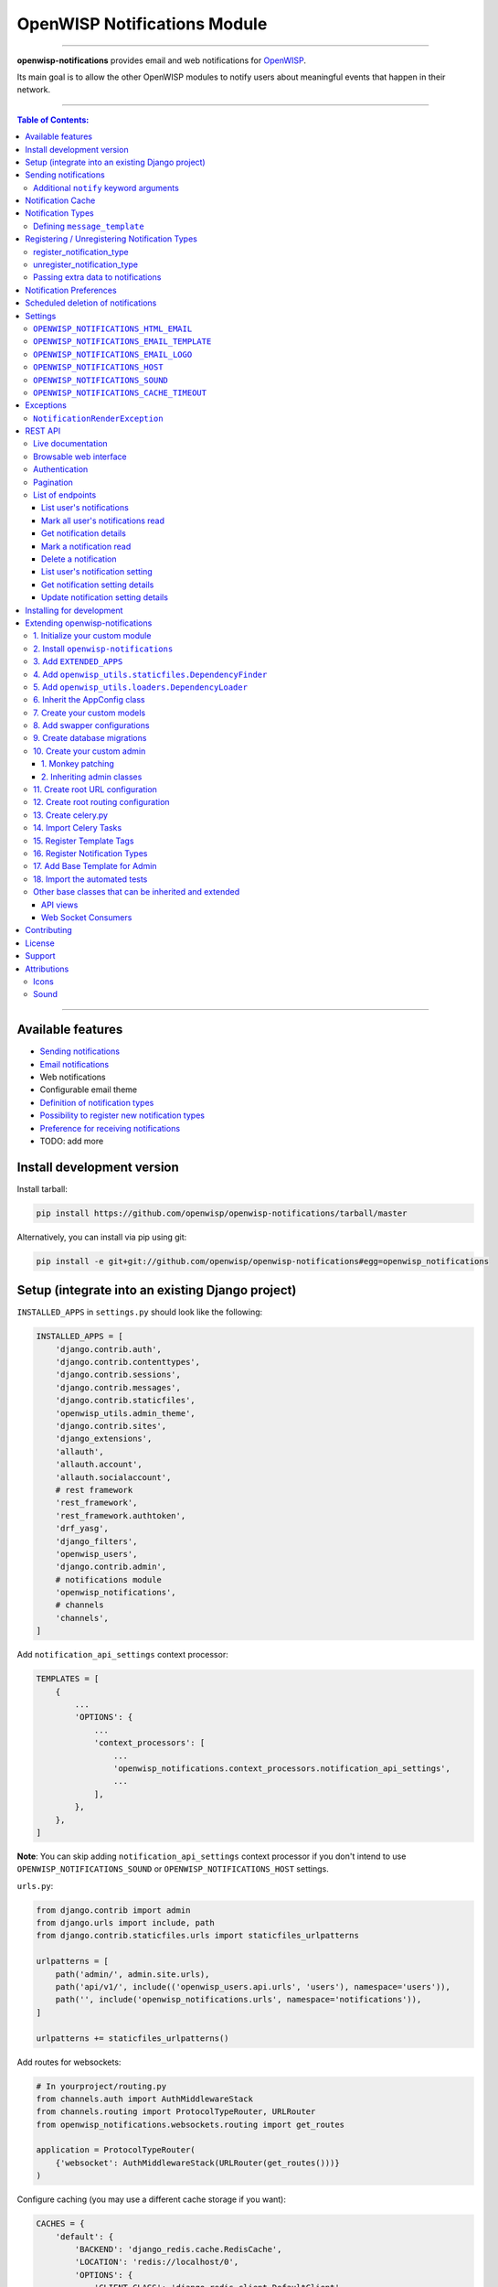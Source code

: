 *****************************
OpenWISP Notifications Module
*****************************

.. image:: https://travis-ci.org/openwisp/openwisp-notifications.svg?branch=master
   :target: https://travis-ci.org/openwisp/openwisp-notifications

.. image:: https://coveralls.io/repos/github/openwisp/openwisp-notifications/badge.svg?branch=master
   :target: https://coveralls.io/github/openwisp/openwisp-notifications?branch=master

------------

**openwisp-notifications** provides email and web notifications for `OpenWISP <http://openwisp.org>`_.

Its main goal is to allow the other OpenWISP modules to notify users about
meaningful events that happen in their network.

------------

.. contents:: **Table of Contents**:
   :backlinks: none
   :depth: 3

------------

Available features
------------------

- `Sending notifications <#sending-notifications>`_
- `Email notifications <#openwisp_notification_email_template>`_
- Web notifications
- Configurable email theme
- `Definition of notification types <#notification-types>`_
- `Possibility to register new notification types <#registering--unregistering-notification-types>`_
- `Preference for receiving notifications <#notification-preferences>`_
- TODO: add more

Install development version
---------------------------

Install tarball:

.. code-block:: shell

    pip install https://github.com/openwisp/openwisp-notifications/tarball/master

Alternatively, you can install via pip using git:

.. code-block:: shell

    pip install -e git+git://github.com/openwisp/openwisp-notifications#egg=openwisp_notifications

Setup (integrate into an existing Django project)
-------------------------------------------------

``INSTALLED_APPS`` in ``settings.py`` should look like the following:

.. code-block:: python

    INSTALLED_APPS = [
        'django.contrib.auth',
        'django.contrib.contenttypes',
        'django.contrib.sessions',
        'django.contrib.messages',
        'django.contrib.staticfiles',
        'openwisp_utils.admin_theme',
        'django.contrib.sites',
        'django_extensions',
        'allauth',
        'allauth.account',
        'allauth.socialaccount',
        # rest framework
        'rest_framework',
        'rest_framework.authtoken',
        'drf_yasg',
        'django_filters',
        'openwisp_users',
        'django.contrib.admin',
        # notifications module
        'openwisp_notifications',
        # channels
        'channels',
    ]

Add ``notification_api_settings`` context processor:

.. code-block:: python

    TEMPLATES = [
        {
            ...
            'OPTIONS': {
                ...
                'context_processors': [
                    ...
                    'openwisp_notifications.context_processors.notification_api_settings',
                    ...
                ],
            },
        },
    ]

**Note**: You can skip adding ``notification_api_settings`` context processor
if you don't intend to use ``OPENWISP_NOTIFICATIONS_SOUND`` or ``OPENWISP_NOTIFICATIONS_HOST``
settings.

``urls.py``:

.. code-block:: python

    from django.contrib import admin
    from django.urls import include, path
    from django.contrib.staticfiles.urls import staticfiles_urlpatterns

    urlpatterns = [
        path('admin/', admin.site.urls),
        path('api/v1/', include(('openwisp_users.api.urls', 'users'), namespace='users')),
        path('', include('openwisp_notifications.urls', namespace='notifications')),
    ]

    urlpatterns += staticfiles_urlpatterns()

Add routes for websockets:

.. code-block:: python

    # In yourproject/routing.py
    from channels.auth import AuthMiddlewareStack
    from channels.routing import ProtocolTypeRouter, URLRouter
    from openwisp_notifications.websockets.routing import get_routes

    application = ProtocolTypeRouter(
        {'websocket': AuthMiddlewareStack(URLRouter(get_routes()))}
    )

Configure caching (you may use a different cache storage if you want):

.. code-block:: python

    CACHES = {
        'default': {
            'BACKEND': 'django_redis.cache.RedisCache',
            'LOCATION': 'redis://localhost/0',
            'OPTIONS': {
                'CLIENT_CLASS': 'django_redis.client.DefaultClient',
            }
        }
    }

    SESSION_ENGINE = 'django.contrib.sessions.backends.cache'
    SESSION_CACHE_ALIAS = 'default'

Configure celery:

.. code-block:: python

    # here we show how to configure celery with Redis but you can
    # use other brokers if you want, consult the celery docs
    CELERY_BROKER_URL = 'redis://localhost/1'

Configure celery beat:

.. code-block:: python

    CELERY_BEAT_SCHEDULE = {
        'delete_old_notifications': {
            'task': 'openwisp_notifications.tasks.delete_old_notifications',
            'schedule': timedelta(days=1),
            'args': (90,),
        },
    }

**Note**: You will only need to add ``CELERY_BEAT_SCHEDULE`` setting if you want
automatic deletion of old notifications. Please read
`Scheduled deletion of notifications <#scheduled-deletion-of-notifications>`_ section to learn
more about this feature.

If you decide to use redis (as shown in these examples), make sure the python dependencies are installed in your system:

.. code-block:: shell

    pip install redis django-redis

Configure ``ASGI_APPLICATION``:

.. code-block:: python

    ASGI_APPLICATION = 'yourproject.routing.application'

Configure channel layers (you may user a `different channel layer <https://channels.readthedocs.io/en/latest/topics/channel_layers.html#configuration>`_):

.. code-block:: python

    CHANNEL_LAYERS = {
        'default': {
            'BACKEND': 'channels_redis.core.RedisChannelLayer',
            'CONFIG': {
                'hosts': ['redis://localhost/7'],
            },
        },
    }

By default, websockets communicate over ``wss`` protocol. If for some reason, you want them to communicate
over ``ws`` protocol e.g. while development, you will need to configure ``INTERNAL_IPS`` setting accordingly.
For more information please refer to
`"INTERNAL_IPS" section of Django's settings documentation<https://docs.djangoproject.com/en/3.0/ref/settings/#internal-ips>`_.

While development, you can configure it to localhost as shown below:

.. code-block:: python

    INTERNAL_IPS = ['127.0.0.1']

Run migrations

.. code-block:: shell

    ./manage.py migrate

**Note**: Running migrations is also required for creating `notification settings <#notification-preferences>`_ apart from creating database schema.

Sending notifications
---------------------

Notifications can be created using the ``notify`` signal. Eg:

.. code-block:: python

    from django.contrib.auth import get_user_model
    from openwisp_notifications.signals import notify

    from openwisp_users.models import Group

    User = get_user_model()
    admin = User.objects.get(email='admin@admin.com')
    operators = Group.objects.get(name='Operator')

    notify.send(
       sender=admin,
       recipient=operators,
       description="Test Notification",
       verb="Test Notification",
       email_subject='Test Email Subject',
       url='https://localhost:8000/admin',
    )

The above code snippet creates and sends a notification to all users belonging to the ``Operators``
group if they have opted-in to receive notifications. Non-superusers receive notifications
only for organizations which they are a member of.

**Note**: If recipient is not provided, it defaults to all superusers. If the target is provided, users
of same organization of the target object are added to the list of recipients given that they have staff
status and opted-in to receive notifications.

The complete syntax for ``notify`` is:

.. code-block:: python

    notify.send(
        actor,
        recipient,
        verb,
        action_object,
        target,
        level,
        description,
        **kwargs
    )

**Note**: Since ``openwisp-notifications`` uses ``django-notifications`` under the hood, usage of the
``notify signal`` has been kept unaffected to maintain consistency with ``django-notifications``.
You can learn more about accepted parameters from `django-notifications documentation
<https://github.com/django-notifications/django-notifications#generating-notifications>`_.

Additional ``notify`` keyword arguments
~~~~~~~~~~~~~~~~~~~~~~~~~~~~~~~~~~~~~~~

+---------------------+-----------------------------------------------------------------------------+
|  **Parameter**      |                             **Description**                                 |
+---------------------+-----------------------------------------------------------------------------+
|  ``email_subject``  | Sets subject of email notification to be sent.                              |
|                     |                                                                             |
|                     | Defaults to the truncated description.                                      |
+---------------------+-----------------------------------------------------------------------------+
|       ``url``       | Adds a URL in the email text, eg:                                           |
|                     |                                                                             |
|                     | ``For more information see <url>.``                                         |
|                     |                                                                             |
|                     | Defaults to **None**, meaning the above message would                       |
|                     | not be added to the email text.                                             |
+---------------------+-----------------------------------------------------------------------------+
|       ``type``      | Set values of other parameters based on predefined setting                  |
|                     | ``OPENWISP_NOTIFICATIONS_TYPES``                                            |
|                     |                                                                             |
|                     | Defaults to **None** meaning you need to provide other arguments.           |
+---------------------+-----------------------------------------------------------------------------+

Notification Cache
------------------

In a typical OpenWISP installation, ``actor``, ``action_object`` and ``target`` objects are same
for a number of notifications. To optimize database queries, these objects are cached using
`Django’s cache framework <https://docs.djangoproject.com/en/3.0/topics/cache/>`_.
The cached values are updated automatically to reflect actual data from database. You can control
the duration of caching these objects using
`OPENWISP_NOTIFICATIONS_CACHE_TIMEOUT setting <#OPENWISP_NOTIFICATIONS_CACHE_TIMEOUT>`_

Notification Types
------------------

**OpenWISP Notifications** simplifies configuring individual notification by using notification types.
You can think of notification type as a template for notifications.

These properties can be configured for each notification type:

+------------------------+-----------------------------------------------------------------+
| **Property**           |                         **Description**                         |
+------------------------+-----------------------------------------------------------------+
| ``level``              | Sets ``level`` attribute of the notification.                   |
+------------------------+-----------------------------------------------------------------+
| ``verb``               | Sets ``verb`` attribute of the notification.                    |
+------------------------+-----------------------------------------------------------------+
| ``name``               | Sets display name of notification type.                         |
+------------------------+-----------------------------------------------------------------+
| ``message``            | Sets ``message`` attribute of the notification.                 |
+------------------------+-----------------------------------------------------------------+
| ``email_subject``      | Sets subject of the email notification.                         |
+------------------------+-----------------------------------------------------------------+
| ``message_template``   | Path to file having template for message of the notification.   |
+------------------------+-----------------------------------------------------------------+
| ``email_notification`` | Sets email preference for notifications. Defaults to ``True``.  |
+------------------------+-----------------------------------------------------------------+

**Note**: A notification type configuration should contain atleast one of ``message`` or ``message_template``
settings. If both of them are present, ``message`` is given preference over ``message_template``.

Defining ``message_template``
~~~~~~~~~~~~~~~~~~~~~~~~~~~~~

You can either extend default message template or write your own markdown formatted message template
from scratch. An example to extend default message template is shown below.

.. code-block:: jinja2

    # In templates/openwisp_notifications/your_message_template.md
    {% extends 'openwisp_notifications/default_message.md' %}
    {% block body %}
        [{{ notification.target }}]({{ notification.target_link }}) has malfunctioned.
    {% endblock body %}

**Note**: You can access all attributes of the notification using ``notification`` variables in your message
template as shown above. Additionally attributes ``actor_link``, ``action_link`` and ``target_link`` are
also available for providing hyperlinks to respective object.

**Note**: After writing code for registering or unregistering notification types, it is recommended to run
database migrations to create notification settlings for these notification types.

Registering / Unregistering Notification Types
----------------------------------------------

**OpenWISP Notifications** provides registering and unregistering notifications through utility functions
``openwisp_notifications.types.register_notification_type`` and ``openwisp_notifications.types.unregister_notification_type``. Using
these functions you can register or unregister notification types from anywhere in your code.

register_notification_type
~~~~~~~~~~~~~~~~~~~~~~~~~~

This function is used to register a new notification type from anywhere in your code.

Syntax:

.. code-block:: python

    register_notification_type(type_name, type_config)

+---------------+--------------------------------------------------------------+
|   Parameter   |                     Description                              |
+---------------+--------------------------------------------------------------+
|   type_name   | A ``str`` defining name of the notification type.            |
+---------------+--------------------------------------------------------------+
|  type_config  | A ``dict`` defining configuration of the notification type.  |
+---------------+--------------------------------------------------------------+

An example usage has been shown below.

.. code-block:: python

    from openwisp_notifications.types import register_notification_type

    # Define configuration of your notification type
    custom_type = {
        'level': 'info',
        'verb': 'added',
        'verbose_name': 'device added',
        'message': '[{notification.target}]({notification.target_link}) was {notification.verb} at {notification.timestamp}',
        'email_subject' : '[{site.name}] A device has been added'
    }

    # Register your custom notification type
    register_notification_type('custom_type', custom_type)

**Note**: It will raise ``ImproperlyConfigured`` exception if a notification type is already registered
with same name(not to be confused with verbose_name).

**Note**: You can use ``site`` and ``notification`` variables while defining ``message`` and
``email_subject`` configuration of notification type. They refer to objects of
``django.contrib.sites.models.Site`` and ``openwisp_notifications.models.Notification`` respectively.
This allows you to use any of their attributes in your configuration. Similarly to ``message_template``,
``message`` property can also be formatted using markdown.

unregister_notification_type
~~~~~~~~~~~~~~~~~~~~~~~~~~~~

This function is used to unregister a notification type from anywhere in your code.

Syntax:

.. code-block:: python

    unregister_notification_type(type_name)

+---------------+--------------------------------------------------------------+
|   Parameter   |                     Description                              |
+---------------+--------------------------------------------------------------+
|   type_name   | A ``str`` defining name of the notification type.            |
+---------------+--------------------------------------------------------------+

An example usage is shown below.

.. code-block:: python

    from openwisp_notifications.types import unregister_notification_type

    # Unregister previously registered notification type
    unregister_notification_type('custom type')

**Note**: It will raise ``ImproperlyConfigured`` exception if the concerned notification type is not
registered.

Passing extra data to notifications
~~~~~~~~~~~~~~~~~~~~~~~~~~~~~~~~~~~

If needed, additional data, not known beforehand, can be included in the notification message.

A perfect example for this case is an error notification, the error message will vary
depending on what has happened, so we cannot know until the notification is generated.

Here's how to do it:

.. code-block:: python

    from openwisp_notifications.types import register_notification_type

    register_notification_type('error_type', {
        'verbose_name': 'Error',
        'level': 'error',
        'verb': 'error',
        'message': 'Error: {error}',
        'email_subject': 'Error subject: {error}',
    })

Then in the application code:

.. code-block:: python

    from openwisp_notifications.signals import notify

    try:
        operation_which_can_fail()
    except Exception as error:
        notify.send(
            type='error_type',
            sender=sender,
            error=str(error)
        )

Notification Preferences
------------------------

*openwisp-notifications* allows users to select their preferred way of receiving notifications.
Users can choose from web or email notifications. These settings have been categorized
over notification type and organization, therefore allowing users to only receive notifications
from selected organization or notification type.

.. image:: https://github.com/openwisp/openwisp-notifications/blob/master/docs/images/notification-settings.png

Notification settings are automatically created for all notification types and organizations for all users.
While superusers can add or delete notification settings for everyone, staff users can only modify their
preferred ways for receiving notifications. With provided functionality, users can choose to receive both
web and email notifications or only web notifications. Users can also stop receiving notifications
by disabling both web and email option for a notification setting.

**Note**: If a user has not configured their email preference for a particular notification setting,
then ``email_notification`` option of concerned notification type will be used.

Scheduled deletion of notifications
-----------------------------------

*OpenWISP Notifications* provides a celery task to automatically delete
notifications older than a pre-configured number of days. In order to run this
task periodically, you will need to configure ``CELERY_BEAT_SCHEDULE`` setting as shown
in `setup instructions <#setup-integrate-into-an-existing-django-project>`_.

The celery task takes only one argument, i.e. number of days. You can provide
any number of days in `args` key while configuring ``CELERY_BEAT_SCHEDULE`` setting.

E.g., if you want notifications older than 10 days to get deleted automatically,
then configure ``CELERY_BEAT_SCHEDULE`` as follows:

.. code-block:: python

    CELERY_BEAT_SCHEDULE = {
        'delete_old_notifications': {
            'task': 'openwisp_notifications.tasks.delete_old_notifications',
            'schedule': timedelta(days=1),
            'args': (10,), # Here we have defined 10 instead of 90 as shown in setup instructions
        },
    }

Please refer to `"Periodic Tasks" section of Celery's documentation <https://docs.celeryproject.org/en/stable/userguide/periodic-tasks.html>`_
to learn more.

Settings
--------

``OPENWISP_NOTIFICATIONS_HTML_EMAIL``
~~~~~~~~~~~~~~~~~~~~~~~~~~~~~~~~~~~~~

+-----------+------------+
|   type    |  ``bool``  |
+-----------+------------+
|  default  |  ``True``  |
+-----------+------------+

If ``True``, attaches markdown rendered HTML of notification message in email notification.
If ``False``, HTML rendering of notification message will be disabled and a plain
text email is sent.

``OPENWISP_NOTIFICATIONS_EMAIL_TEMPLATE``
~~~~~~~~~~~~~~~~~~~~~~~~~~~~~~~~~~~~~~~~~

+-----------+--------------------------------------------------+
|   type    |  ``str``                                         |
+-----------+--------------------------------------------------+
|  default  |  ``openwisp_notifications/email_template.html``  |
+-----------+--------------------------------------------------+

This setting takes the path to the template for email notifications. Thus, making it possible to
customize email notification.You can either extend the default email template or write your own
email template from scratch. An example of extending default email template to customize styling is
shown below.

.. code-block:: jinja2

    {% extends 'openwisp_notifications/email_template.html' %}
    {% block styles %}
    {{ block.super }}
    <style>
      .background {
        height: 100%;
        background: linear-gradient(to bottom, #8ccbbe 50%, #3797a4 50%);
        background-repeat: no-repeat;
        background-attachment: fixed;
        padding: 50px;
      }

      .mail-header {
        background-color: #3797a4;
        color: white;
      }
    </style>
    {% endblock styles %}

Similarly, you can customize the HTML of the template by overriding the ``body`` block.
See `openwisp_notifications/email_template.html <https://github.com/pandafy/openwisp-notifications/blob/
master/openwisp_notifications/templates/openwisp_notifications/email_template.html>`_
for reference implementation.

``OPENWISP_NOTIFICATIONS_EMAIL_LOGO``
~~~~~~~~~~~~~~~~~~~~~~~~~~~~~~~~~~~~~

+-----------+----------------------------------------------------------------------------------------------+
|   type    |  ``str``                                                                                     |
+-----------+----------------------------------------------------------------------------------------------+
|  default  |  `OpenWISP logo <https://raw.githubusercontent.com/openwisp/openwisp-notifications/master/ \ |
|           |  openwisp_notifications/static/openwisp-notifications/images/openwisp-logo.png>`_            |
+-----------+----------------------------------------------------------------------------------------------+

This setting takes the URL of the logo to be displayed on email notification.

**Note**: Provide a URL which points to the logo on your own web server. Ensure that the URL provided is
publicly accessible from the internet. Otherwise, the logo may not be displayed in email.

``OPENWISP_NOTIFICATIONS_HOST``
~~~~~~~~~~~~~~~~~~~~~~~~~~~~~~~

+-----------+-----------------------------------------+
|   type    |  ``str``                                |
+-----------+-----------------------------------------+
|  default  |  Any domain defined in ``ALLOWED_HOST`` |
+-----------+-----------------------------------------+

This setting defines the domain at which API and Web Socket communicate for
working of notification widget.

**Note**: You don't need to configure this setting if you
don't host your API endpoints on a different sub-domain.

If your root domain is ``example.com`` and API and Web Socket are hosted at
``api.example.com``, then configure setting as follows:

.. code-block:: python

    OPENWISP_NOTIFICATIONS_HOST = 'https://api.example.com'

This feature requires you to allow `CORS <https://developer.mozilla.org/en-US/docs/Web/HTTP/CORS>`_
on your server. We use ``django-cors-headers`` module to easily setup CORS headers.
Please refer `django-core-headers' setup documentation <https://github.com/adamchainz/django-cors-headers#setup>`_.

Configure ``django-cors-headers`` settings as follows:

.. code-block:: python

    CORS_ALLOW_CREDENTIALS = True
    CORS_ORIGIN_WHITELIST = ['https://www.example.com']

Configure Django's settings as follows:

.. code-block:: python

    SESSION_COOKIE_DOMAIN = 'example.com'
    CSRF_COOKIE_DOMAIN = 'example.com'

Please refer to `Django's settings documentation <https://docs.djangoproject.com/en/3.0/ref/settings/>`_
for more information on ``SESSION_COOKIE_DOMAIN`` and ``CSRF_COOKIE_DOMAIN``.

``OPENWISP_NOTIFICATIONS_SOUND``
~~~~~~~~~~~~~~~~~~~~~~~~~~~~~~~~

+-----------+--------------------------------------------------------------------------------------------+
|   type    |  ``str``                                                                                   |
+-----------+--------------------------------------------------------------------------------------------+
|  default  |  `notification_bell.mp3 <https://github.com/openwisp/openwisp-notifications/tree/master/ \ |
|           |  openwisp_notifications/static/openwisp-notifications/audio/notification_bell.mp3>`_       |
+-----------+--------------------------------------------------------------------------------------------+

This setting defines notification sound to be played when notification is received
in real-time on admin site.

Provide an absolute or relative path(hosted on your webserver) to audio file as show below.

.. code-block:: python

    OPENWISP_NOTIFICATIONS_SOUND = '/static/your-appname/audio/notification.mp3'

``OPENWISP_NOTIFICATIONS_CACHE_TIMEOUT``
~~~~~~~~~~~~~~~~~~~~~~~~~~~~~~~~~~~~~~~~

+-----------+------------------------------------+
|   type    |  ``int``                           |
+-----------+------------------------------------+
|  default  |  ``172800`` `(2 days, in seconds)` |
+-----------+------------------------------------+

It sets the number of seconds the notification contents should be stored in the cache.
If you want cached notification content to never expire, then set it to ``None``.
Set it to ``0`` if you don't want to store notification contents in cache at all.


Exceptions
----------

``NotificationRenderException``
~~~~~~~~~~~~~~~~~~~~~~~~~~~~~~~

.. code-block:: python

    openwisp_notifications.exceptions.NotificationRenderException

Raised when notification properties(``email`` or ``message``) cannot be rendered from
concerned *notification type*. It sub-classes ``Exception`` class.

It can be raised due to accessing non-existing keys like missing related objects
in ``email`` or ``message`` setting of concerned *notification type*.

REST API
--------

Live documentation
~~~~~~~~~~~~~~~~~~

.. image:: https://github.com/openwisp/openwisp-notifications/blob/master/docs/images/api-docs.png

A general live API documentation (following the OpenAPI specification) is available at ``/api/v1/docs/``.

Browsable web interface
~~~~~~~~~~~~~~~~~~~~~~~

.. image:: https://github.com/openwisp/openwisp-notifications/blob/master/docs/images/api-ui.png

Additionally, opening any of the endpoints `listed below <#list-of-endpoints>`_
directly in the browser will show the `browsable API interface of Django-REST-Framework
<https://www.django-rest-framework.org/topics/browsable-api/>`_,
which makes it even easier to find out the details of each endpoint.

Authentication
~~~~~~~~~~~~~~

See openwisp-users: `authenticating with the user token
<https://github.com/openwisp/openwisp-users#authenticating-with-the-user-token>`_.

When browsing the API via the `Live documentation <#live-documentation>`_
or the `Browsable web interface <#browsable-web-interface>`_, you can use
the session authentication by logging in the django admin.

Pagination
~~~~~~~~~~

The *list* endpoint support the ``page_size`` parameter that allows paginating
the results in conjunction with the ``page`` parameter.

.. code-block:: text

    GET /api/v1/notification/?page_size=10
    GET /api/v1/notification/?page_size=10&page=2

List of endpoints
~~~~~~~~~~~~~~~~~

Since the detailed explanation is contained in the `Live documentation <#live-documentation>`_
and in the `Browsable web page <#browsable-web-interface>`_ of each endpoint,
here we'll provide just a list of the available endpoints,
for further information please open the URL of the endpoint in your browser.

List user's notifications
#########################

.. code-block:: text

    GET /api/v1/notification/

Mark all user's notifications read
##################################

.. code-block:: text

    POST /api/v1/notification/read/

Get notification details
########################

.. code-block:: text

    GET /api/v1/notification/{pk}/

Mark a notification read
########################

.. code-block:: text

    PATCH /api/v1/notification/{pk}/

Delete a notification
#####################

.. code-block:: text

    DELETE /api/v1/notification/{pk}/

List user's notification setting
################################

.. code-block:: text

    GET /api/v1/notification/user-setting/

Get notification setting details
################################

.. code-block:: text

    GET /api/v1/notification/user-setting/{pk}/

Update notification setting details
###################################

.. code-block:: text

    PATCH /api/v1/notification/user-setting/{pk}/

Installing for development
--------------------------

We use Redis as celery broker (you can use a different broker if you want).
The recommended way for development is running it using Docker so you will need to
`install docker and docker-compose <https://docs.docker.com/engine/install/>`_ beforehand.

In case you prefer not to use Docker you can
`install Redis from your repositories <https://redis.io/download>`_, but keep in mind that
the version packaged by your distribution may be different.

Install SQLite:

.. code-block:: shell

    sudo apt install sqlite3 libsqlite3-dev openssl libssl-dev

Install your forked repo:

.. code-block:: shell

    git clone git://github.com/<your_fork>/openwisp-notifications
    cd openwisp-notifications/
    python setup.py develop

Install test requirements:

.. code-block:: shell

    pip install -r requirements-test.txt

Start Redis using docker-compose:

.. code-block:: shell

    docker-compose up -d

Create a database:

.. code-block:: shell

    cd tests/
    ./manage.py migrate
    ./manage.py createsuperuser

Launch the development server:

.. code-block:: shell

    ./manage.py runserver

You can access the admin interface at http://127.0.0.1:8000/admin/.

Run celery  worker (separate terminal window is needed):

.. code-block:: shell

    # (cd tests)
    celery -A openwisp2 worker -l info

Run tests with:

.. code-block:: shell

    # run qa checks
    ./run-qa-checks

    # standard tests
    ./runtests.py

    # tests for the sample app
    SAMPLE_APP=1 ./runtests.py

When running the last line of the previous example, the environment variable ``SAMPLE_APP`` activates
the sample app in ``/tests/openwisp2/`` which is a simple django app that extend ``openwisp-notifications``
with the sole purpose of testing its extensibility, for more information regarding this concept,
read the following section.

While testing, if you need to have notifications present in the database you can use
``create_notification`` management command to create a dummy notification.

Run following command on terminal to create a notification:

.. code-block:: shell

    # (cd tests)
    ./manage.py create_notification

Extending openwisp-notifications
--------------------------------

One of the core values of the OpenWISP project is `Software Reusability <http://openwisp.io/docs/general/values.html#software-reusability-means-long-term-sustainability>`_,
for this reason *openwisp-notification* provides a set of base classes which can be imported, extended
and reused to create derivative apps.

In order to implement your custom version of *openwisp-notifications*, you need to perform the steps
described in the rest of this section.

When in doubt, the code in `test project <https://github.com/openwisp/openwisp-notifications/tree/master/tests/openwisp2/>`_
and `sample_notifications <https://github.com/openwisp/openwisp-notifications/tree/master/tests/openwisp2/sample_notifications/>`_
will guide you in the correct direction: just replicate and adapt that code to get a basic derivative of
*openwisp-notifications* working.

**Premise**: if you plan on using a customized version of this module, we suggest to start with it since
the beginning, because migrating your data from the default module to your extended version may be time
consuming.

1. Initialize your custom module
~~~~~~~~~~~~~~~~~~~~~~~~~~~~~~~~

The first thing you need to do in order to extend *openwisp-notifications* is create a new django app which
will contain your custom version of that *openwisp-notifications* app.

A django app is nothing more than a `python package <https://docs.python.org/3/tutorial/modules.html#packages>`_
(a directory of python scripts), in the following examples we'll call this django app as ``mynotifications``
but you can name it how you want:

.. code-block:: shell

    django-admin startapp mynotifications

Keep in mind that the command mentioned above must be called from a directory which is available in your
`PYTHON_PATH <https://docs.python.org/3/using/cmdline.html#envvar-PYTHONPATH>`_ so that you can then import
the result into your project.

Now you need to add ``mynotifications`` to ``INSTALLED_APPS`` in your ``settings.py``, ensuring also that
``openwisp_notifications`` has been removed:

.. code-block:: python

    INSTALLED_APPS = [
        # ... other apps ...
        # 'openwisp_notifications',        <-- comment out or delete this line
        'mynotifications',
    ]

For more information about how to work with django projects and django apps, please refer to the
`django documentation <https://docs.djangoproject.com/en/dev/intro/tutorial01/>`_.

2. Install ``openwisp-notifications``
~~~~~~~~~~~~~~~~~~~~~~~~~~~~~~~~~~~~~

Install (and add to the requirement of your project) *openwisp-notifications*:

.. code-block:: shell

    pip install -U https://github.com/openwisp/openwisp-notifications/tarball/master

3. Add ``EXTENDED_APPS``
~~~~~~~~~~~~~~~~~~~~~~~~

Add the following to your ``settings.py``:

.. code-block:: python

    EXTENDED_APPS = ['openwisp_notifications']

4. Add ``openwisp_utils.staticfiles.DependencyFinder``
~~~~~~~~~~~~~~~~~~~~~~~~~~~~~~~~~~~~~~~~~~~~~~~~~~~~~~

Add ``openwisp_utils.staticfiles.DependencyFinder`` to ``STATICFILES_FINDERS`` in your ``settings.py``:

.. code-block:: python

    STATICFILES_FINDERS = [
        'django.contrib.staticfiles.finders.FileSystemFinder',
        'django.contrib.staticfiles.finders.AppDirectoriesFinder',
        'openwisp_utils.staticfiles.DependencyFinder',
    ]

5. Add ``openwisp_utils.loaders.DependencyLoader``
~~~~~~~~~~~~~~~~~~~~~~~~~~~~~~~~~~~~~~~~~~~~~~~~~~

Add ``openwisp_utils.loaders.DependencyLoader`` to ``TEMPLATES`` in your ``settings.py``:

.. code-block:: python

    TEMPLATES = [
        {
            'BACKEND': 'django.template.backends.django.DjangoTemplates',
            'OPTIONS': {
                'loaders': [
                    'django.template.loaders.filesystem.Loader',
                    'django.template.loaders.app_directories.Loader',
                    'openwisp_utils.loaders.DependencyLoader',
                ],
                'context_processors': [
                    'django.template.context_processors.debug',
                    'django.template.context_processors.request',
                    'django.contrib.auth.context_processors.auth',
                    'django.contrib.messages.context_processors.messages',
                ],
            },
        }
    ]

6. Inherit the AppConfig class
~~~~~~~~~~~~~~~~~~~~~~~~~~~~~~

Please refer to the following files in the sample app of the test project:

- `sample_notifications/__init__.py <https://github.com/openwisp/openwisp-notifications/blob/master/tests/openwisp2/sample_notifications/__init__.py>`_.
- `sample_notifications/apps.py <https://github.com/openwisp/openwisp-notifications/blob/master/tests/openwisp2/sample_notifications/apps.py>`_.

For more information regarding the concept of ``AppConfig`` please refer to the
`"Applications" section in the django documentation <https://docs.djangoproject.com/en/dev/ref/applications/>`_.

7. Create your custom models
~~~~~~~~~~~~~~~~~~~~~~~~~~~~

For the purpose of showing an example, we added a simple "details" field to the
`models of the sample app in the test project <https://github.com/openwisp/openwisp-notifications/blob/master/tests/openwisp2/sample_notifications/models.py>`_.

You can add fields in a similar way in your ``models.py`` file.

**Note**: For doubts regarding how to use, extend or develop models please refer to
the `"Models" section in the django documentation <https://docs.djangoproject.com/en/dev/topics/db/models/>`_.

8. Add swapper configurations
~~~~~~~~~~~~~~~~~~~~~~~~~~~~~

Add the following to your ``settings.py``:

.. code-block:: python

    # Setting models for swapper module
    OPENWISP_NOTIFICATIONS_NOTIFICATION_MODEL = 'mynotifications.Notification'
    OPENWISP_NOTIFICATIONS_NOTIFICATIONSETTING_MODEL = 'mynotifications.NotificationSetting'

9. Create database migrations
~~~~~~~~~~~~~~~~~~~~~~~~~~~~~

Create and apply database migrations::

    ./manage.py makemigrations
    ./manage.py migrate

For more information, refer to the
`"Migrations" section in the django documentation <https://docs.djangoproject.com/en/dev/topics/migrations/>`_.

10. Create your custom admin
~~~~~~~~~~~~~~~~~~~~~~~~~~~~

Refer to the `admin.py file of the sample app <https://github.com/openwisp/openwisp-notifications/tests/openwisp2/sample_firmware_upgrader/admin.py>`_.

To introduce changes to the admin, you can do it in two main ways which are described below.

**Note**: For more information regarding how the django admin works, or how it can be customized,
please refer to `"The django admin site" section in the django documentation <https://docs.djangoproject.com/en/dev/ref/contrib/admin/>`_.

1. Monkey patching
##################

If the changes you need to add are relatively small, you can resort to monkey patching.

For example:

.. code-block:: python

    from openwisp_notifications.admin import NotificationAdmin, NotificationSettingInline

    NotificationAdmin.list_display.insert(1, 'my_custom_field')
    NotificationAdmin.ordering = ['-my_custom_field']

2. Inheriting admin classes
###########################

If you need to introduce significant changes and/or you don't want to resort to
monkey patching, you can proceed as follows:

.. code-block:: python

    from django.contrib import admin
    from openwisp_notifications.admin import (
        NotificationSettingAdmin as BaseNotificationSettingAdmin,
    )
    from openwisp_notifications.admin import (
        NotificationSettingInline as BaseNotificationSettingInline,
    )
    from openwisp_notifications.swapper import load_model

    NotificationSetting = load_model('NotificationSetting')

    admin.site.unregister(NotificationSettingAdmin)
    admin.site.unregister(NotificationSettingInline)


    @admin.register(NotificationSetting)
    class NotificationSettingAdmin(BaseNotificationSettingAdmin):
        # add your changes here
        pass


    @admin.register(NotificationSetting)
    class NotificationSettingInline(BaseNotificationSettingInline):
        # add your changes here
        pass

11. Create root URL configuration
~~~~~~~~~~~~~~~~~~~~~~~~~~~~~~~~~

Please refer to the `urls.py <https://github.com/openwisp/openwisp-notifications/blob/master/tests/openwisp2/urls.py>`_
file in the test project.

For more information about URL configuration in django, please refer to the
`"URL dispatcher" section in the django documentation <https://docs.djangoproject.com/en/dev/topics/http/urls/>`_.

12. Create root routing configuration
~~~~~~~~~~~~~~~~~~~~~~~~~~~~~~~~~~~~~

Please refer to the `routing.py <https://github.com/openwisp/openwisp-notifications/blob/master/tests/openwisp2/routing.py>`_
file in the test project.

For more information about URL configuration in django, please refer to the
`"Routing" section in the Channels documentation <https://channels.readthedocs.io/en/latest/topics/routing.html>`_.

13. Create celery.py
~~~~~~~~~~~~~~~~~~~~

Please refer to the `celery.py <https://github.com/openwisp/openwisp-notifications/blob/master/tests/openwisp2/celery.py>`_
file in the test project.

For more information about the usage of celery in django, please refer to the
`"First steps with Django" section in the celery documentation <https://docs.celeryproject.org/en/master/django/first-steps-with-django.html>`_.

14. Import Celery Tasks
~~~~~~~~~~~~~~~~~~~~~~~

Add the following in your settings.py to import celery tasks from ``openwisp_notifications`` app.

.. code-block:: python

    CELERY_IMPORTS = ('openwisp_notifications.tasks',)

15. Register Template Tags
~~~~~~~~~~~~~~~~~~~~~~~~~~

If you need to use template tags of *openwisp_notifications*, you will need to register as the, shown in
`"templatetags/notification_tags.py" of sample_notifications
<https://github.com/openwisp/openwisp-notifications/blob/master/tests/openwisp2/sample_notifications/templatetags/notification_tags.py>`_.

For more information about template tags in django, please refer to the
`"Custom template tags and filters" section in the django documentation <https://docs.djangoproject.com/en/dev/topics/http/urls/>`_.

16. Register Notification Types
~~~~~~~~~~~~~~~~~~~~~~~~~~~~~~~

You can register notification types as shown in the `section for registering notification types <#register_notification_type>`_.

A reference for registering a notification type is also provided in
`sample_notifications/apps.py <https://github.com/openwisp/openwisp-notifications/blob/master/tests/openwisp2/sample_notifications/apps.py>`_.
The registered notification type of ``sample_notifications`` app is used for creating notifications
when an object of ``TestApp`` model is created. You can use
`sample_notifications/models.py <https://github.com/openwisp/openwisp-notifications/blob/master/tests/openwisp2/sample_notifications/models.py>`_
as reference for your implementation.

17. Add Base Template for Admin
~~~~~~~~~~~~~~~~~~~~~~~~~~~~~~~

Please refer to the `"templates/admin/base.html" in sample_notifications
<https://github.com/openwisp/openwisp-notifications/blob/master/tests/openwisp2/sample_notifications/templates/admin/base.html>`_.

For more information about customizing admin templates in django, please refer to the
`"Overriding admin templates" section in the django documentation
<https://docs.djangoproject.com/en/3.0/ref/contrib/admin/#overriding-admin-templates>`_.

18. Import the automated tests
~~~~~~~~~~~~~~~~~~~~~~~~~~~~~~

When developing a custom application based on this module, it's a good idea to import and run the base tests
too, so that you can be sure the changes you're introducing are not breaking some of the existing feature
of openwisp-notifications.

In case you need to add breaking changes, you can overwrite the tests defined in the base classes to test
your own behavior.

See the `tests of the sample_notifications
<https://github.com/openwisp/openwisp-notifications/blob/master/tests/openwisp2/sample_notifications/tests.py>`_
to find out how to do this.

**Note**: Some tests will fail if ``templatetags`` and ``admin/base.html`` are not configured properly.
See preceeding sections to configure them properly.

Other base classes that can be inherited and extended
~~~~~~~~~~~~~~~~~~~~~~~~~~~~~~~~~~~~~~~~~~~~~~~~~~~~~

The following steps are not required and are intended for more advanced customization.

API views
#########

The API view classes can be extended into other django applications as well. Note
that it is not required for extending openwisp-notifications to your app and this change
is required only if you plan to make changes to the API views.

Create a view file as done in `sample_notifications/views.py <https://github.com/openwisp/openwisp-notifications/blob/master/tests/openwisp2/sample_notifications/views.py>`_

For more information regarding Django REST Framework API views, please refer to the
`"Generic views" section in the Django REST Framework documentation <https://www.django-rest-framework.org/api-guide/generic-views/>`_.

Web Socket Consumers
####################

The Web Socket Consumer classes can be extended into other django applications as well. Note
that it is not required for extending openwisp-notifications to your app and this change
is required only if you plan to make changes to the consumers.

Create a consumer file as done in `sample_notifications/consumers.py <https://github.com/openwisp/openwisp-notifications/blob/master/tests/openwisp2/sample_notifications/consumers.py>`_

For more information regarding Channels' Consumers, please refer to the
`"Consumers" section in the Channels documentation <https://channels.readthedocs.io/en/latest/topics/consumers.html>`_.

Contributing
------------

Please read the `OpenWISP contributing guidelines <http://openwisp.io/docs/developer/contributing.html>`_.

License
-------

See `LICENSE <https://github.com/openwisp/openwisp-notifications/blob/master/LICENSE>`_.

Support
-------

See `OpenWISP Support Channels <http://openwisp.org/support.html>`_.

Attributions
------------

Icons
~~~~~

`Icons <https://github.com/openwisp/openwisp-notifications/tree/master/openwisp_notifications/static/openwisp-notifications/images/icons/>`_
used are taken from `Font Awesome <https://fontawesome.com/>`_ project.

LICENSE: `https://fontawesome.com/license <https://fontawesome.com/license>`_

Sound
~~~~~

`Notification sound <https://github.com/openwisp/openwisp-notifications/tree/master/openwisp_notifications/static/openwisp-notifications/audio>`_
is taken from `Notification Sounds <https://notificationsounds.com/>`_.

LICENSE: `Creative Commons Attribution license <https://creativecommons.org/licenses/by/4.0/legalcode>`_
